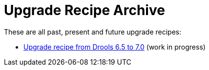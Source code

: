 = Upgrade Recipe Archive
:jbake-description: A list of all upgrade recipes for each Drools version.
:jbake-type: normalBase
:jbake-priority: 0.1
:showtitle:

These are all past, present and future upgrade recipes:

* link:upgradeRecipe7.0.html[Upgrade recipe from Drools 6.5 to 7.0] (work in progress)
